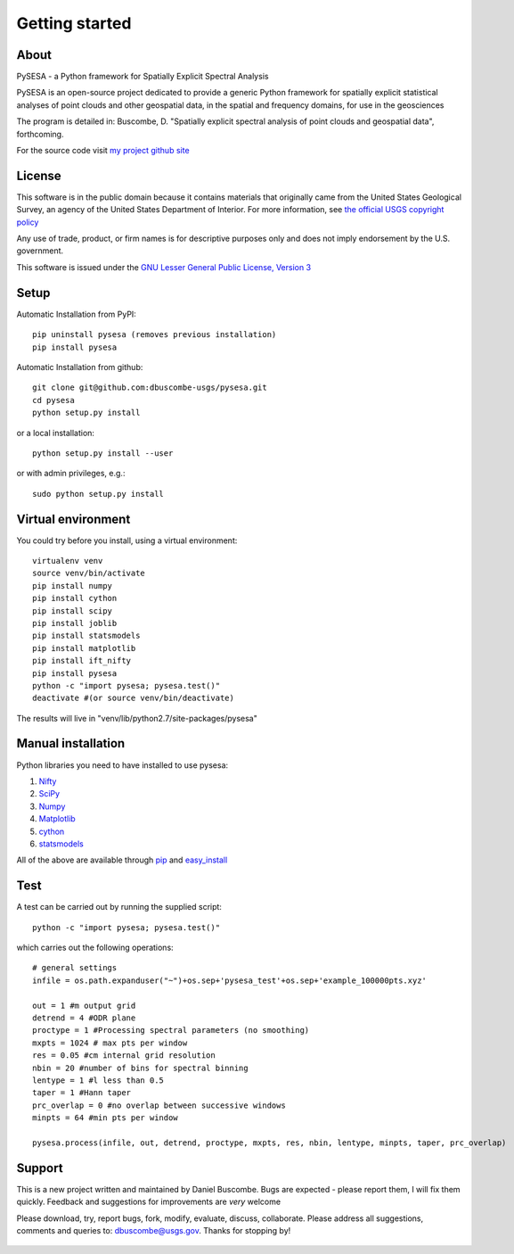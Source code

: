 .. _getting_started:


***************
Getting started
***************

.. _about:

About
======

PySESA - a Python framework for Spatially Explicit Spectral Analysis

PySESA is an open-source project dedicated to provide a generic Python framework 
for spatially explicit statistical analyses of point clouds and other geospatial data, 
in the spatial and frequency domains, for use in the geosciences

The program is detailed in:
Buscombe, D. "Spatially explicit spectral analysis of point clouds and geospatial data", forthcoming.

For the source code visit `my project github site <http://dbuscombe-usgs.github.io/pysesa/>`_


.. _license:

License
========

This software is in the public domain because it contains materials that
originally came from the United States Geological Survey, an agency of the
United States Department of Interior. For more information, 
see `the official USGS copyright policy <http://www.usgs.gov/visual-id/credit_usgs.html#copyright>`_

Any use of trade, product, or firm names is for descriptive purposes only 
and does not imply endorsement by the U.S. government.

This software is issued under the `GNU Lesser General Public License, Version 3 <http://www.gnu.org/copyleft/lesser.html>`_


.. _setup:

Setup
========

Automatic Installation from PyPI::


  pip uninstall pysesa (removes previous installation)
  pip install pysesa


Automatic Installation from github::


  git clone git@github.com:dbuscombe-usgs/pysesa.git
  cd pysesa
  python setup.py install


or a local installation::


  python setup.py install --user


or with admin privileges, e.g.::


  sudo python setup.py install


.. _virtualenv:

Virtual environment
====================

You could try before you install, using a virtual environment::

  virtualenv venv
  source venv/bin/activate
  pip install numpy
  pip install cython
  pip install scipy
  pip install joblib
  pip install statsmodels
  pip install matplotlib
  pip install ift_nifty
  pip install pysesa
  python -c "import pysesa; pysesa.test()"
  deactivate #(or source venv/bin/deactivate)

The results will live in "venv/lib/python2.7/site-packages/pysesa"


.. _manualinstall:

Manual installation
====================

Python libraries you need to have installed to use pysesa:

1. `Nifty <http://www.mpa-garching.mpg.de/ift/nifty/index.html>`_
2. `SciPy <http://www.scipy.org/scipylib/download.html>`_
3. `Numpy <http://www.scipy.org/scipylib/download.html>`_
4. `Matplotlib <http://matplotlib.org/downloads.html>`_
5. `cython <http://cython.org/>`_
6. `statsmodels <http://statsmodels.sourceforge.net/>`_

All of the above are available through `pip <https://pypi.python.org/pypi/pip>`_ and `easy_install <https://pythonhosted.org/setuptools/easy_install.html>`_


.. _test:

Test
======

A test can be carried out by running the supplied script::

  python -c "import pysesa; pysesa.test()"

which carries out the following operations::

  # general settings   
  infile = os.path.expanduser("~")+os.sep+'pysesa_test'+os.sep+'example_100000pts.xyz' 

  out = 1 #m output grid
  detrend = 4 #ODR plane
  proctype = 1 #Processing spectral parameters (no smoothing)
  mxpts = 1024 # max pts per window
  res = 0.05 #cm internal grid resolution
  nbin = 20 #number of bins for spectral binning
  lentype = 1 #l less than 0.5
  taper = 1 #Hann taper
  prc_overlap = 0 #no overlap between successive windows
  minpts = 64 #min pts per window

  pysesa.process(infile, out, detrend, proctype, mxpts, res, nbin, lentype, minpts, taper, prc_overlap)


.. _support:

Support
=========

This is a new project written and maintained by Daniel Buscombe. Bugs are expected - please report them, I will fix them quickly. Feedback and suggestions for improvements are *very* welcome

Please download, try, report bugs, fork, modify, evaluate, discuss, collaborate. Please address all suggestions, comments and queries to: dbuscombe@usgs.gov. Thanks for stopping by! 

  .. image:: _static/pysesa_colour.jpg

